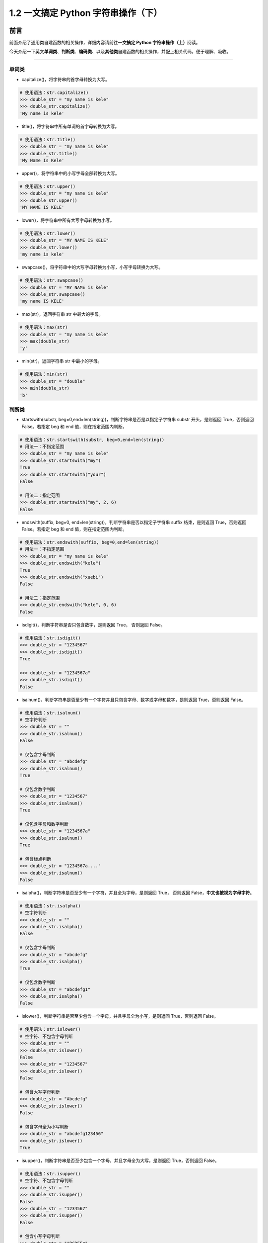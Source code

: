 1.2 一文搞定 Python 字符串操作（下）
-------------------------------------

**前言**
~~~~~~~~

前面介绍了通用类自建函数的相关操作，详细内容请前往\ **一文搞定 Python
字符串操作（上）**\ 阅读。

今天介绍一下英文\ **单词类**\ 、\ **判断类**\ 、\ **编码类**\ 、以及\ **其他类**\ 自建函数的相关操作，并配上相关代码，便于理解、吸收。

.. figure:: https://i.loli.net/2020/04/30/UYbiOzXv658Jfjl.jpg
   :alt: 

--------------

单词类
^^^^^^

-  capitalize()，将字符串的首字母转换为大写。

.. code:: python

    # 使用语法：str.capitalize()
    >>> double_str = "my name is kele"
    >>> double_str.capitalize()
    'My name is kele'

-  title()，将字符串中所有单词的首字母转换为大写。

.. code:: python

    # 使用语法：str.title()
    >>> double_str = "my name is kele"
    >>> double_str.title()
    'My Name Is Kele'

-  upper()，将字符串中的小写字母全部转换为大写。

.. code:: python

    # 使用语法：str.upper()
    >>> double_str = "my name is kele"
    >>> double_str.upper()
    'MY NAME IS KELE'

-  lower()，将字符串中所有大写字母转换为小写。

.. code:: python

    # 使用语法：str.lower()
    >>> double_str = "MY NAME IS KELE"
    >>> double_str.lower()
    'my name is kele'

-  swapcase()，将字符串中的大写字母转换为小写，小写字母转换为大写。

.. code:: python

    # 使用语法：str.swapcase()
    >>> double_str = "MY NAME is kele"
    >>> double_str.swapcase()
    'my name IS KELE'

-  max(str)，返回字符串 str 中最大的字母。

.. code:: python

    # 使用语法：max(str)
    >>> double_str = "my name is kele"
    >>> max(double_str)
    'y'

-  min(str)，返回字符串 str 中最小的字母。

.. code:: python

    # 使用语法：min(str)
    >>> double_str = "double"
    >>> min(double_str)
    'b'

**判断类**
^^^^^^^^^^

-  startswith(substr,
   beg=0,end=len(string))，判断字符串是否是以指定子字符串 substr
   开头，是则返回 True，否则返回 False。若指定 beg 和 end
   值，则在指定范围内判断。

.. code:: python

    # 使用语法：str.startswith(substr, beg=0,end=len(string))
    # 用法一：不指定范围
    >>> double_str = "my name is kele"
    >>> double_str.startswith("my")
    True
    >>> double_str.startswith("your")
    False

    # 用法二：指定范围
    >>> double_str.startswith("my", 2, 6)
    False

-  endswith(suffix, beg=0,
   end=len(string))，判断字符串是否以指定子字符串 suffix 结束，是则返回
   True，否则返回 False。若指定 beg 和 end 值，则在指定范围内判断。

.. code:: python

    # 使用语法：str.endswith(suffix, beg=0,end=len(string))
    # 用法一：不指定范围
    >>> double_str = "my name is kele"
    >>> double_str.endswith("kele")
    True
    >>> double_str.endswith("xuebi")
    False

    # 用法二：指定范围
    >>> double_str.endswith("kele", 0, 6)
    False

-  isdigit()，判断字符串是否只包含数字，是则返回 True， 否则返回 False。

.. code:: python

    # 使用语法：str.isdigit()
    >>> double_str = "1234567"
    >>> double_str.isdigit()
    True

    >>> double_str = "1234567a"
    >>> double_str.isdigit()
    False

-  isalnum()，判断字符串是否至少有一个字符并且只包含字母、数字或字母和数字，是则返回
   True，否则返回 False。

.. code:: python

    # 使用语法：str.isalnum()
    # 空字符判断
    >>> double_str = ""
    >>> double_str.isalnum()
    False

    # 仅包含字母判断
    >>> double_str = "abcdefg"
    >>> double_str.isalnum()
    True

    # 仅包含数字判断
    >>> double_str = "1234567"
    >>> double_str.isalnum()
    True

    # 仅包含字母和数字判断
    >>> double_str = "1234567a"
    >>> double_str.isalnum()
    True

    # 包含标点判断
    >>> double_str = "1234567a...."
    >>> double_str.isalnum()
    False

-  isalpha()，判断字符串是否至少有一个字符，并且全为字母，是则返回
   True， 否则返回 False，\ **中文也被视为字母字符**\ 。

.. code:: python

    # 使用语法：str.isalpha()
    # 空字符判断
    >>> double_str = ""
    >>> double_str.isalpha()
    False

    # 仅包含字母判断
    >>> double_str = "abcdefg"
    >>> double_str.isalpha()
    True

    # 仅包含数字判断
    >>> double_str = "abcdefg1"
    >>> double_str.isalpha()
    False

-  islower()，判断字符串是否至少包含一个字母，并且字母全为小写，是则返回
   True，否则返回 False。

.. code:: python

    # 使用语法：str.islower()
    # 空字符、不包含字母判断
    >>> double_str = ""
    >>> double_str.islower()
    False
    >>> double_str = "1234567"
    >>> double_str.islower()
    False

    # 包含大写字母判断
    >>> double_str = "Abcdefg"
    >>> double_str.islower()
    False

    # 包含字母全为小写判断
    >>> double_str = "abcdefg123456"
    >>> double_str.islower()
    True

-  isupper()，判断字符串是否至少包含一个字母，并且字母全为大写，是则返回
   True，否则返回 False。

.. code:: python

    # 使用语法：str.isupper()
    # 空字符、不包含字母判断
    >>> double_str = ""
    >>> double_str.isupper()
    False
    >>> double_str = "1234567"
    >>> double_str.isupper()
    False

    # 包含小写字母判断
    >>> double_str = "ABCDEFg"
    >>> double_str.isupper()
    False

    # 包含字母全为大写判断
    >>> double_str = "ABCDEFG123456"
    >>> double_str.isupper()
    True

-  istitle()，判断字符串中所有英文单词的首字母是全为大写，其他字母全为小写，是则返回
   True，否则返回 False。

.. code:: python

    # 使用语法：str.istitle()
    # 空字符、不包含字母判断
    >>> double_str = ""
    >>> double_str.istitle()
    False
    >>> double_str = "1234567"
    >>> double_str.istitle()
    False

    # 包含小写字母判断
    >>> double_str = "ABCDEFg"
    >>> double_str.istitle()
    False

    # 包含字母全为大写判断
    >>> double_str = "ABCDEFG123456"
    >>> double_str.istitle()
    True

-  isnumeric()，判断字符串是否只包含数字，是则返回 True，否则返回
   False。数字可以是： Unicode
   数字，全角数字（双字节），罗马数字，汉字数字。

.. code:: python

    # 使用语法：str.isnumeric()
    # 空字符判断
    >>> double_str = ""
    >>> double_str.isnumeric()
    False

    # 包含非数字判断
    >>> double_str = "1234567a"
    >>> double_str.isnumeric()
    False

    # 全为阿拉伯数字、中文数字判断
    >>> double_str = "1234567"
    >>> double_str.isnumeric()
    True
    >>> double_str = "123一二"
    >>> double_str.isnumeric()
    True

-  isdecimal()，判断字符串是否只包含十进制数字，是则返回 True，否则返回
   False。

.. code:: python

    # 使用语法：str.isdecimal()
    # 空字符判断
    >>> double_str = ""
    >>> double_str.isdecimal()
    False

    # 包含非十进制数字判断
    >>> double_str = "1234567a"
    >>> double_str.isdecimal()
    False

    # 全为十进制数字判断
    >>> double_str = "1234567"
    >>> double_str.isdecimal()
    True

-  isspace()，判断字符串是否只包含空白字符，是则返回 True，否则返回
   False。

.. code:: python

    # 使用语法：str.isdecimal()
    # 空字符判断
    >>> double_str = ""
    >>> double_str.isspace()
    False

    # 空格字符判断
    >>> double_str = "     "
    >>> double_str.isspace()
    True

    # 换行符、制表符、回车符判断
    >>> double_str = "\n\t\r"
    >>> double_str.isspace()
    True

**编码类**
^^^^^^^^^^

-  encode(encoding='UTF-8'，errors='strict')，以 encoding
   指定的编码格式编码字符串，默认为\ ``utf-8``\ ，如果出错默认报一个ValueError
   的异常，除非 errors 指定的是 ``ignore`` 或者 ``replace``\ 。

.. code:: python

    # 使用语法：str.encode(encoding='UTF-8'，errors='strict')
    >>> double_str = "utf-8编码"
    >>> double_str.encode()
    b'utf-8\xe7\xbc\x96\xe7\xa0\x81'

    >>> double_str = "gbk编码"
    >>> double_str.encode(encoding="gbk")
    b'gbk\xb1\xe0\xc2\xeb'

-  bytes.decode(encoding="utf-8"，
   errors="strict")，处理使用指定编码格式编码后的字符串，其中
   ``bytes``\ 可通过字符串编码 str.encode() 来获取。

.. code:: python

    # 使用语法：bytes.encode(encoding='UTF-8'，errors='strict')
    >>> double_str = "utf-8编码"
    >>> utf8_encode = double_str.encode()
    >>> utf8_encode.decode()
    'utf-8编码'

    >>> double_str = "gbk编码"
    >>> gbk_encode = double_str.encode("gbk")
    >>> gbk_encode.decode("gbk")
    'gbk编码'

**其他**\ 类
^^^^^^^^^^^^

-  expandtabs(tabsize=8)，把字符串 string
   中的水平制表符\ ``tab 符号``\ 转为空格，默认为 8 个空格 。

.. code:: python

    # 使用语法：str.expandtabs()
    # 不指定空格数，默认为 8 
    >>> double_str = "\t"
    >>> double_str.expandtabs()
    '        '

    # 指定空格数为 4
    >>> double_str.expandtabs(tabsize=4)
    '    '

-  translate(table, deletechars="")，根据 str 给出的表 (包含 256
   个字符)转换 string 的字符，bytes 类型的数据还支持，过滤 deletechars
   参数中的字符。

.. code:: python

    # 使用语法一：str.translate(table)
    >>> input_str = "1234567"
    >>> out_str = "哆来咪发唆啦西"
    >>> table = str.maketrans(input_str, out_str)
    >>> double_str = "预备开始，1234567"
    >>> double_str.translate(table)
    '预备开始，哆来咪发唆啦西'

    # 使用语法二：bytes.translate(table[, delete])  
    >>> input_str = b"1234567"
    >>> out_str = b"abcdefg"
    >>> table = bytes.maketrans(input_str, out_str)
    >>> double_str = b"1234567"
    >>> double_str.translate(table, b"7")
    b'abcdef'

**总结**
~~~~~~~~

1. 单词类函数中，title、upper、lower、 capitalize 较为常用。
2. 判断类函数，是处理判断相关业务逻辑的好帮手，其中 startswith、endswith
   能帮我们精确判断出以特定字符开头、结尾的相关数据，如固定头文件数据、文件的后缀名判断等。
3. 编码类函数在工作也比较常用，如\ **网络爬虫**\ 中的页面数据解析、外部
   API 调用编码处理等，\ **注意解码、编码的编码方式必须一致**\ 。
4. 至此，Python
   字符串自建函数的相关操作已经全部介绍完毕，有描述不当之处，欢迎在留言区批评、指正，也可加我微信进一步沟通。

------------------------------

.. figure:: https://i.loli.net/2020/05/15/KQYmB3WZN2R6FEn.png
   :alt: 